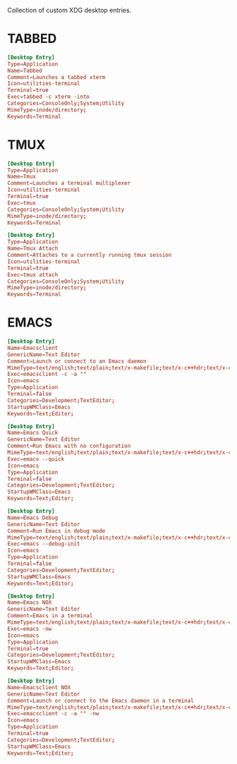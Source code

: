 #+PROPERTY: header-args :cache yes
#+PROPERTY: header-args+ :mkdirp yes
#+PROPERTY: header-args+ :tangle-mode (identity #o644)
#+PROPERTY: header-args+ :results silent
#+PROPERTY: header-args+ :padline no

Collection of custom XDG desktop entries.

* TABBED

#+BEGIN_SRC conf :tangle ~/.local/share/applications/tmux.desktop
  [Desktop Entry]
  Type=Application
  Name=Tabbed
  Comment=Launches a tabbed xterm
  Icon=utilities-terminal
  Terminal=true
  Exec=tabbed -c xterm -into
  Categories=ConsoleOnly;System;Utility
  MimeType=inode/directory;
  Keywords=Terminal
#+END_SRC

* TMUX

#+BEGIN_SRC conf :tangle ~/.local/share/applications/tmux.desktop
  [Desktop Entry]
  Type=Application
  Name=Tmux
  Comment=Launches a terminal multiplexer
  Icon=utilities-terminal
  Terminal=true
  Exec=tmux
  Categories=ConsoleOnly;System;Utility
  MimeType=inode/directory;
  Keywords=Terminal
#+END_SRC

#+BEGIN_SRC conf :tangle ~/.local/share/applications/tmux.desktop
  [Desktop Entry]
  Type=Application
  Name=Tmux Attach
  Comment=Attaches to a currently running tmux session
  Icon=utilities-terminal
  Terminal=true
  Exec=tmux attach
  Categories=ConsoleOnly;System;Utility
  MimeType=inode/directory;
  Keywords=Terminal
#+END_SRC

* EMACS

#+BEGIN_SRC conf :tangle ~/.local/share/applications/emacsclient.desktop
[Desktop Entry]
Name=Emacsclient
GenericName=Text Editor
Comment=Launch or connect to an Emacs daemon
MimeType=text/english;text/plain;text/x-makefile;text/x-c++hdr;text/x-c++src;text/x-chdr;text/x-csrc;text/x-java;text/x-moc;text/x-pascal;text/x-tcl;text/x-tex;application/x-shellscript;text/x-c;text/x-c++;
Exec=emacsclient -c -a ""
Icon=emacs
Type=Application
Terminal=false
Categories=Development;TextEditor;
StartupWMClass=Emacs
Keywords=Text;Editor;
#+END_SRC

#+BEGIN_SRC conf :tangle ~/.local/share/applications/emacs-quick.desktop
[Desktop Entry]
Name=Emacs Quick
GenericName=Text Editor
Comment=Run Emacs with no configuration
MimeType=text/english;text/plain;text/x-makefile;text/x-c++hdr;text/x-c++src;text/x-chdr;text/x-csrc;text/x-java;text/x-moc;text/x-pascal;text/x-tcl;text/x-tex;application/x-shellscript;text/x-c;text/x-c++;
Exec=emacs --quick
Icon=emacs
Type=Application
Terminal=false
Categories=Development;TextEditor;
StartupWMClass=Emacs
Keywords=Text;Editor;
#+END_SRC

#+BEGIN_SRC conf :tangle ~/.local/share/applications/emacs-debug.desktop
[Desktop Entry]
Name=Emacs Debug
GenericName=Text Editor
Comment=Run Emacs in debug mode
MimeType=text/english;text/plain;text/x-makefile;text/x-c++hdr;text/x-c++src;text/x-chdr;text/x-csrc;text/x-java;text/x-moc;text/x-pascal;text/x-tcl;text/x-tex;application/x-shellscript;text/x-c;text/x-c++;
Exec=emacs --debug-init
Icon=emacs
Type=Application
Terminal=false
Categories=Development;TextEditor;
StartupWMClass=Emacs
Keywords=Text;Editor;
#+END_SRC

#+BEGIN_SRC conf :tangle ~/.local/share/applications/emacs-nox.desktop
[Desktop Entry]
Name=Emacs NOX
GenericName=Text Editor
Comment=Emacs in a terminal
MimeType=text/english;text/plain;text/x-makefile;text/x-c++hdr;text/x-c++src;text/x-chdr;text/x-csrc;text/x-java;text/x-moc;text/x-pascal;text/x-tcl;text/x-tex;application/x-shellscript;text/x-c;text/x-c++;
Exec=emacs -nw
Icon=emacs
Type=Application
Terminal=true
Categories=Development;TextEditor;
StartupWMClass=Emacs
Keywords=Text;Editor;
#+END_SRC

#+BEGIN_SRC conf :tangle ~/.local/share/applications/emacsclient-nox.desktop
[Desktop Entry]
Name=Emacsclient NOX
GenericName=Text Editor
Comment=Launch or connect to the Emacs daemon in a terminal
MimeType=text/english;text/plain;text/x-makefile;text/x-c++hdr;text/x-c++src;text/x-chdr;text/x-csrc;text/x-java;text/x-moc;text/x-pascal;text/x-tcl;text/x-tex;application/x-shellscript;text/x-c;text/x-c++;
Exec=emacsclient -c -a "" -nw
Icon=emacs
Type=Application
Terminal=true
Categories=Development;TextEditor;
StartupWMClass=Emacs
Keywords=Text;Editor;
#+END_SRC
